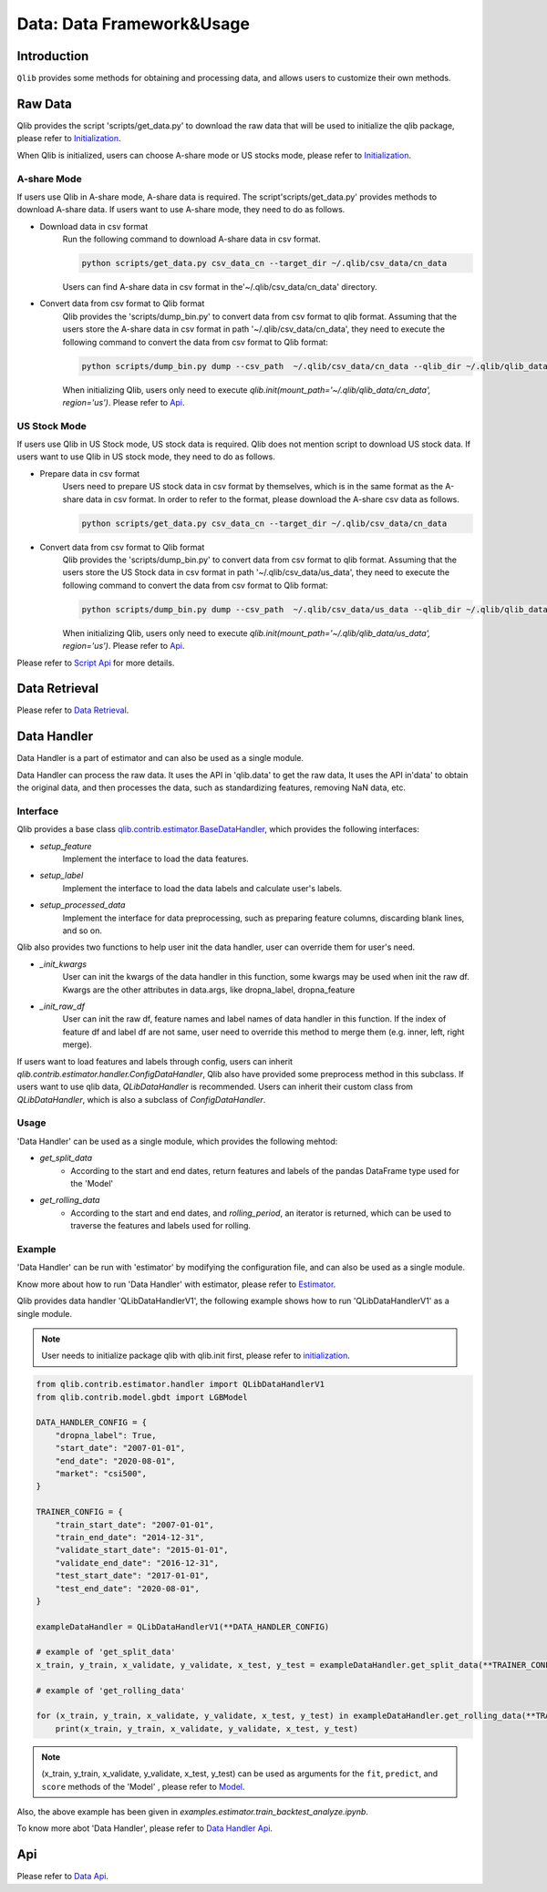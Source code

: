 .. _data:
============================
Data: Data Framework&Usage
============================

Introduction
============================

``Qlib`` provides some methods for obtaining and processing data, and allows users to customize their own methods.


Raw Data 
============================

Qlib provides the script 'scripts/get_data.py' to download the raw data that will be used to initialize the qlib package, please refer to `Initialization <../start/initialization.rst>`_.

When Qlib is initialized, users can choose A-share mode or US stocks mode, please refer to `Initialization <../start/initialization.rst>`_.

A-share Mode
--------------------------------

If users use Qlib in A-share mode, A-share data is required. The script'scripts/get_data.py' provides methods to download A-share data. If users want to use A-share mode, they need to do as follows.

- Download data in csv format
    Run the following command to download A-share data in csv format. 

    .. code-block:: bash

        python scripts/get_data.py csv_data_cn --target_dir ~/.qlib/csv_data/cn_data

    Users can find A-share data in csv format in the'~/.qlib/csv_data/cn_data' directory.

- Convert data from csv format to Qlib format
    Qlib provides the 'scripts/dump_bin.py' to convert data from csv format to qlib format.
    Assuming that the users store the A-share data in csv format in path '~/.qlib/csv_data/cn_data', they need to execute the following command to convert the data from csv format to Qlib format:

    .. code-block:: bash

        python scripts/dump_bin.py dump --csv_path  ~/.qlib/csv_data/cn_data --qlib_dir ~/.qlib/qlib_data/cn_data --include_fields open,close,high,low,volume,factor


    When initializing Qlib, users only need to execute `qlib.init(mount_path='~/.qlib/qlib_data/cn_data', region='us')`. Please refer to `Api`_.

US Stock Mode
-------------------------
If users use Qlib in US Stock mode, US stock data is required. Qlib does not mention script to download US stock data. If users want to use Qlib in US stock mode, they need to do as follows.

- Prepare data in csv format
    Users need to prepare US stock data in csv format by themselves, which is in the same format as the A-share data in csv format. In order to refer to the format, please download the A-share csv data as follows.

    .. code-block:: bash

        python scripts/get_data.py csv_data_cn --target_dir ~/.qlib/csv_data/cn_data
    

- Convert data from csv format to Qlib format
    Qlib provides the 'scripts/dump_bin.py' to convert data from csv format to qlib format.
    Assuming that the users store the US Stock data in csv format in path '~/.qlib/csv_data/us_data', they need to execute the following command to convert the data from csv format to Qlib format:

    .. code-block:: bash

        python scripts/dump_bin.py dump --csv_path  ~/.qlib/csv_data/us_data --qlib_dir ~/.qlib/qlib_data/us_data --include_fields open,close,high,low,volume,factor


    When initializing Qlib, users only need to execute `qlib.init(mount_path='~/.qlib/qlib_data/us_data', region='us')`. Please refer to `Api`_.

Please refer to `Script Api <../reference/api.html>`_ for more details.

Data Retrieval
========================

Please refer to `Data Retrieval <../start/getdata.html>`_.


Data Handler
=================

Data Handler is a part of estimator and can also be used as a single module. 

Data Handler can process the raw data. It uses the API in 'qlib.data' to get the raw data, It uses the API in'data' to obtain the original data, and then processes the data, such as standardizing features, removing NaN data, etc.

Interface
-----------------

Qlib provides a base class `qlib.contrib.estimator.BaseDataHandler <../reference/api.html#class-qlib.contrib.estimator.BaseDataHandler>`_, which provides the following interfaces:

- `setup_feature`    
    Implement the interface to load the data features.

- `setup_label`   
    Implement the interface to load the data labels and calculate user's labels. 

- `setup_processed_data`    
    Implement the interface for data preprocessing, such as preparing feature columns, discarding blank lines, and so on.

Qlib also provides two functions to help user init the data handler, user can override them for user's need.

- `_init_kwargs`
    User can init the kwargs of the data handler in this function, some kwargs may be used when init the raw df.
    Kwargs are the other attributes in data.args, like dropna_label, dropna_feature

- `_init_raw_df`
    User can init the raw df, feature names and label names of data handler in this function. 
    If the index of feature df and label df are not same, user need to override this method to merge them (e.g. inner, left, right merge).

If users want to load features and labels through config, users can inherit `qlib.contrib.estimator.handler.ConfigDataHandler`, Qlib also have provided some preprocess method in this subclass.
If users want to use qlib data, `QLibDataHandler` is recommended. Users can inherit their custom class from `QLibDataHandler`, which is also a subclass of `ConfigDataHandler`.

Usage
------------------
'Data Handler' can be used as a single module, which provides the following mehtod:

- `get_split_data`
    - According to the start and end dates, return features and labels of the pandas DataFrame type used for the 'Model'

- `get_rolling_data`
    - According to the start and end dates, and `rolling_period`, an iterator is returned, which can be used to traverse the features and labels used for rolling.


Example
------------------

'Data Handler' can be run with 'estimator' by modifying the configuration file, and can also be used as a single module. 

Know more about how to run 'Data Handler' with estimator, please refer to `Estimator <estimator.html#about-data>`_.

Qlib provides data handler 'QLibDataHandlerV1', the following example shows how to run 'QLibDataHandlerV1' as a single module. 

.. note:: User needs to initialize package qlib with qlib.init first, please refer to `initialization <initialization.rst>`_.


.. code-block:: Python

    from qlib.contrib.estimator.handler import QLibDataHandlerV1
    from qlib.contrib.model.gbdt import LGBModel

    DATA_HANDLER_CONFIG = {
        "dropna_label": True,
        "start_date": "2007-01-01",
        "end_date": "2020-08-01",
        "market": "csi500",
    }

    TRAINER_CONFIG = {
        "train_start_date": "2007-01-01",
        "train_end_date": "2014-12-31",
        "validate_start_date": "2015-01-01",
        "validate_end_date": "2016-12-31",
        "test_start_date": "2017-01-01",
        "test_end_date": "2020-08-01",
    }

    exampleDataHandler = QLibDataHandlerV1(**DATA_HANDLER_CONFIG)

    # example of 'get_split_data'
    x_train, y_train, x_validate, y_validate, x_test, y_test = exampleDataHandler.get_split_data(**TRAINER_CONFIG)

    # example of 'get_rolling_data'

    for (x_train, y_train, x_validate, y_validate, x_test, y_test) in exampleDataHandler.get_rolling_data(**TRAINER_CONFIG):
        print(x_train, y_train, x_validate, y_validate, x_test, y_test) 


.. note:: (x_train, y_train, x_validate, y_validate, x_test, y_test) can be used as arguments for the ``fit``, ``predict``, and ``score`` methods of the 'Model' , please refer to `Model <model.html#Interface>`_.

Also, the above example has been given in `examples.estimator.train_backtest_analyze.ipynb`.

To know more abot 'Data Handler', please refer to `Data Handler Api <../reference/api.html#handler>`_.




Api
======================

Please refer to `Data Api <../reference/api.html#>`_.